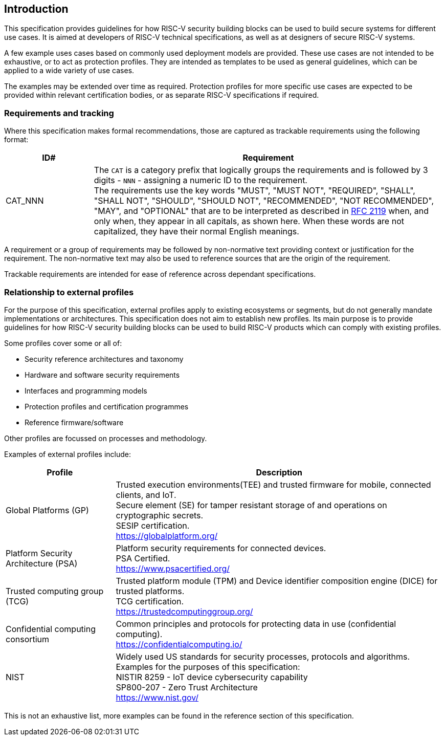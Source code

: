 
[[chapter1]]

== Introduction

This specification provides guidelines for how RISC-V security building blocks 
can be used to build secure systems for different use cases. It is
aimed at developers of RISC-V technical specifications, as well as at designers
of secure RISC-V systems.

A few example uses cases based on commonly used deployment models are provided. 
These use cases are not intended to be exhaustive, or to act as protection profiles. 
They are intended as templates to be used as general guidelines,
which can be applied to a wide variety of use cases. 

The examples may be extended over time as required. Protection profiles for more 
specific use cases are expected to be provided within relevant certification bodies,
or as separate RISC-V specifications if required.

=== Requirements and tracking

Where this specification makes formal recommendations, those are captured as
trackable requirements using the following format:

[width=100%]
[%header, cols="5,20"]
|===
| ID#
| Requirement

| CAT_NNN
| The `CAT` is a category prefix that logically groups the requirements and is
followed by 3 digits - `NNN` - assigning a numeric ID to the requirement. +
The requirements use the key words "MUST", "MUST NOT", "REQUIRED", "SHALL",
"SHALL NOT", "SHOULD", "SHOULD NOT", "RECOMMENDED", "NOT RECOMMENDED", "MAY",
and "OPTIONAL" that are to be interpreted as described in
https://www.ietf.org/rfc/rfc2119.txt[RFC 2119] when, and only when, they appear
in all capitals, as shown here. When these words are not capitalized, they have
their normal English meanings.
|===

A requirement or a group of requirements may be followed by non-normative text
providing context or justification for the requirement. The non-normative text
may also be used to reference sources that are the origin of the requirement.

Trackable requirements are intended for ease of reference across dependant
specifications.

=== Relationship to external profiles

For the purpose of this specification, external profiles apply to existing
ecosystems or segments, but do not generally mandate implementations or
architectures. This specification does not aim to establish new profiles. Its
main purpose is to provide guidelines for how RISC-V security building blocks
can be used to build RISC-V products which can comply with existing profiles.

Some profiles cover some or all of:

* Security reference architectures and taxonomy
* Hardware and software security requirements
* Interfaces and programming models
* Protection profiles and certification programmes
* Reference firmware/software

Other profiles are focussed on processes and methodology.

Examples of external profiles include:

[width=100%]
[%header, cols="5,15"]
|===
| Profile
| Description

| Global Platforms (GP)
| Trusted execution environments(TEE) and trusted firmware for mobile,
connected clients, and IoT. +
Secure element (SE) for tamper resistant storage of and operations on
cryptographic secrets. +
SESIP certification. +
https://globalplatform.org/

| Platform Security Architecture (PSA)
| Platform security requirements for connected devices. +
PSA Certified. +
https://www.psacertified.org/


| Trusted computing group (TCG)
| Trusted platform module (TPM) and Device identifier composition engine (DICE)
for trusted platforms. +
TCG certification. +
https://trustedcomputinggroup.org/


| Confidential computing consortium
| Common principles and protocols for protecting data in use (confidential
computing). +
https://confidentialcomputing.io/

| NIST
| Widely used US standards for security processes, protocols and algorithms.
Examples for the purposes of this specification: +
NISTIR 8259 - IoT device cybersecurity capability +
SP800-207 - Zero Trust Architecture +
https://www.nist.gov/
|===

This is not an exhaustive list, more examples can be found in the reference
section of this specification.
